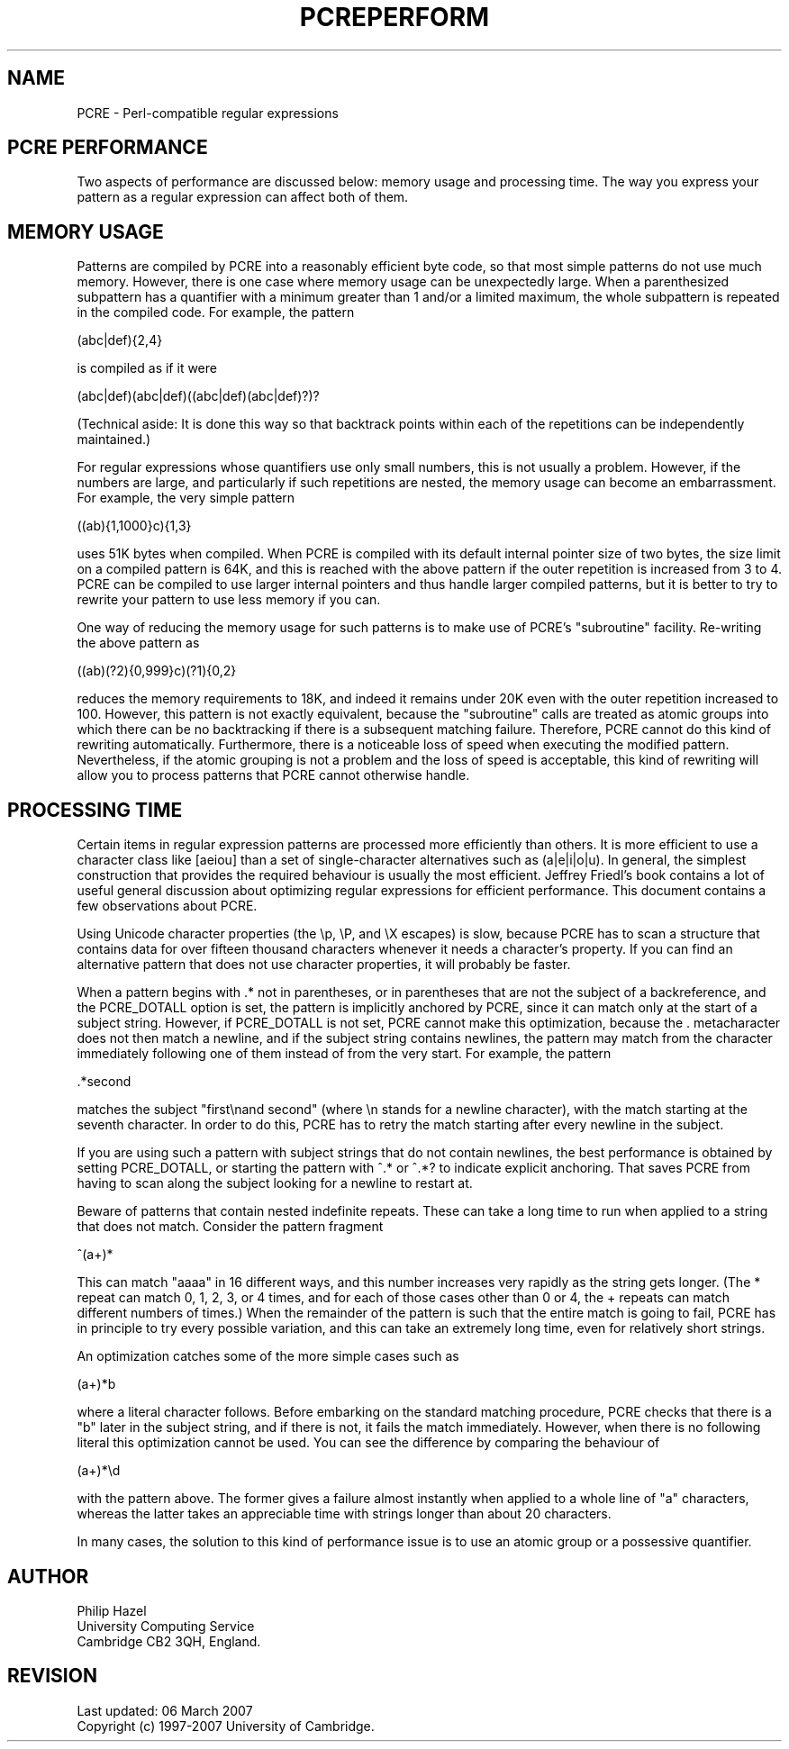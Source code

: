 .TH PCREPERFORM 3
.SH NAME
PCRE - Perl-compatible regular expressions
.SH "PCRE PERFORMANCE"
.rs
.sp
Two aspects of performance are discussed below: memory usage and processing
time. The way you express your pattern as a regular expression can affect both
of them.
.
.SH "MEMORY USAGE"
.rs
.sp
Patterns are compiled by PCRE into a reasonably efficient byte code, so that
most simple patterns do not use much memory. However, there is one case where
memory usage can be unexpectedly large. When a parenthesized subpattern has a
quantifier with a minimum greater than 1 and/or a limited maximum, the whole
subpattern is repeated in the compiled code. For example, the pattern
.sp
  (abc|def){2,4}
.sp
is compiled as if it were
.sp
  (abc|def)(abc|def)((abc|def)(abc|def)?)?
.sp
(Technical aside: It is done this way so that backtrack points within each of
the repetitions can be independently maintained.)
.P
For regular expressions whose quantifiers use only small numbers, this is not
usually a problem. However, if the numbers are large, and particularly if such
repetitions are nested, the memory usage can become an embarrassment. For
example, the very simple pattern
.sp
  ((ab){1,1000}c){1,3}
.sp
uses 51K bytes when compiled. When PCRE is compiled with its default internal
pointer size of two bytes, the size limit on a compiled pattern is 64K, and
this is reached with the above pattern if the outer repetition is increased
from 3 to 4. PCRE can be compiled to use larger internal pointers and thus
handle larger compiled patterns, but it is better to try to rewrite your
pattern to use less memory if you can.
.P
One way of reducing the memory usage for such patterns is to make use of PCRE's
.\" HTML <a href="pcrepattern.html#subpatternsassubroutines">
.\" </a>
"subroutine"
.\"
facility. Re-writing the above pattern as
.sp
  ((ab)(?2){0,999}c)(?1){0,2}
.sp
reduces the memory requirements to 18K, and indeed it remains under 20K even
with the outer repetition increased to 100. However, this pattern is not
exactly equivalent, because the "subroutine" calls are treated as
.\" HTML <a href="pcrepattern.html#atomicgroup">
.\" </a>
atomic groups
.\"
into which there can be no backtracking if there is a subsequent matching
failure. Therefore, PCRE cannot do this kind of rewriting automatically.
Furthermore, there is a noticeable loss of speed when executing the modified
pattern. Nevertheless, if the atomic grouping is not a problem and the loss of
speed is acceptable, this kind of rewriting will allow you to process patterns
that PCRE cannot otherwise handle.
.
.SH "PROCESSING TIME"
.rs
.sp
Certain items in regular expression patterns are processed more efficiently
than others. It is more efficient to use a character class like [aeiou] than a
set of single-character alternatives such as (a|e|i|o|u). In general, the
simplest construction that provides the required behaviour is usually the most
efficient. Jeffrey Friedl's book contains a lot of useful general discussion
about optimizing regular expressions for efficient performance. This document
contains a few observations about PCRE.
.P
Using Unicode character properties (the \ep, \eP, and \eX escapes) is slow,
because PCRE has to scan a structure that contains data for over fifteen
thousand characters whenever it needs a character's property. If you can find
an alternative pattern that does not use character properties, it will probably
be faster.
.P
When a pattern begins with .* not in parentheses, or in parentheses that are
not the subject of a backreference, and the PCRE_DOTALL option is set, the
pattern is implicitly anchored by PCRE, since it can match only at the start of
a subject string. However, if PCRE_DOTALL is not set, PCRE cannot make this
optimization, because the . metacharacter does not then match a newline, and if
the subject string contains newlines, the pattern may match from the character
immediately following one of them instead of from the very start. For example,
the pattern
.sp
  .*second
.sp
matches the subject "first\enand second" (where \en stands for a newline
character), with the match starting at the seventh character. In order to do
this, PCRE has to retry the match starting after every newline in the subject.
.P
If you are using such a pattern with subject strings that do not contain
newlines, the best performance is obtained by setting PCRE_DOTALL, or starting
the pattern with ^.* or ^.*? to indicate explicit anchoring. That saves PCRE
from having to scan along the subject looking for a newline to restart at.
.P
Beware of patterns that contain nested indefinite repeats. These can take a
long time to run when applied to a string that does not match. Consider the
pattern fragment
.sp
  ^(a+)*
.sp
This can match "aaaa" in 16 different ways, and this number increases very
rapidly as the string gets longer. (The * repeat can match 0, 1, 2, 3, or 4
times, and for each of those cases other than 0 or 4, the + repeats can match
different numbers of times.) When the remainder of the pattern is such that the
entire match is going to fail, PCRE has in principle to try every possible
variation, and this can take an extremely long time, even for relatively short
strings.
.P
An optimization catches some of the more simple cases such as
.sp
  (a+)*b
.sp
where a literal character follows. Before embarking on the standard matching
procedure, PCRE checks that there is a "b" later in the subject string, and if
there is not, it fails the match immediately. However, when there is no
following literal this optimization cannot be used. You can see the difference
by comparing the behaviour of
.sp
  (a+)*\ed
.sp
with the pattern above. The former gives a failure almost instantly when
applied to a whole line of "a" characters, whereas the latter takes an
appreciable time with strings longer than about 20 characters.
.P
In many cases, the solution to this kind of performance issue is to use an
atomic group or a possessive quantifier.
.
.
.SH AUTHOR
.rs
.sp
.nf
Philip Hazel
University Computing Service
Cambridge CB2 3QH, England.
.fi
.
.
.SH REVISION
.rs
.sp
.nf
Last updated: 06 March 2007
Copyright (c) 1997-2007 University of Cambridge.
.fi
